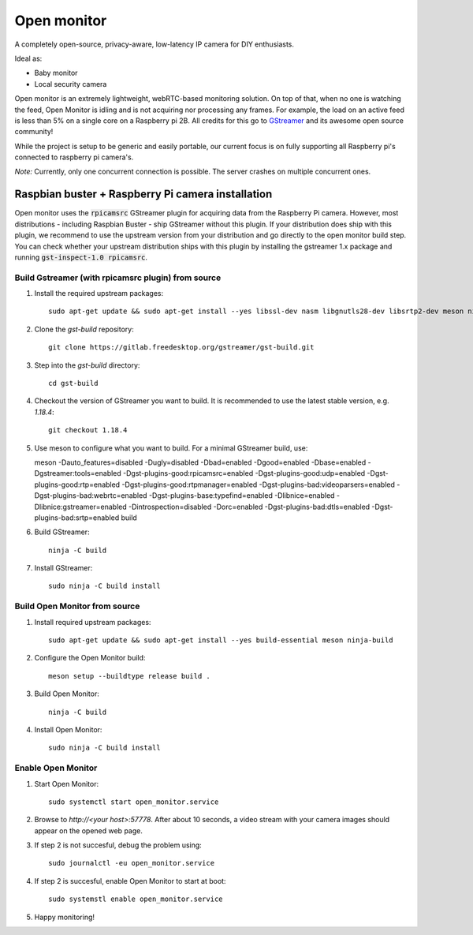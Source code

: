 Open monitor
============
A completely open-source, privacy-aware, low-latency IP camera for DIY enthusiasts.

Ideal as:

- Baby monitor
- Local security camera

Open monitor is an extremely lightweight, webRTC-based monitoring solution. On top of that, when no one is watching the feed, Open Monitor is idling and is not acquiring nor processing any frames. For example, the load on an active feed is less than 5% on a single core on a Raspberry pi 2B. All credits for this go to `GStreamer <https://gstreamer.freedesktop.org/>`_ and its awesome open source community!

While the project is setup to be generic and easily portable, our current focus is on fully supporting all Raspberry pi's connected to raspberry pi camera's.

*Note:* Currently, only one concurrent connection is possible. The server crashes on multiple concurrent ones.

Raspbian buster + Raspberry Pi camera installation
--------------------------------------------------
Open monitor uses the :code:`rpicamsrc` GStreamer plugin for acquiring data from the Raspberry Pi camera. However, most distributions - including Raspbian Buster - ship GStreamer without this plugin. If your distribution does ship with this plugin, we recommend to use the upstream version from your distribution and go directly to the open monitor build step. You can check whether your upstream distribution ships with this plugin by installing the gstreamer 1.x package and running :code:`gst-inspect-1.0 rpicamsrc`.

Build Gstreamer (with rpicamsrc plugin) from source
~~~~~~~~~~~~~~~~~~~~~~~~~~~~~~~~~~~~~~~~~~~~~~~~~~~
1. Install the required upstream packages::

    sudo apt-get update && sudo apt-get install --yes libssl-dev nasm libgnutls28-dev libsrtp2-dev meson ninja-build build-essential

2. Clone the `gst-build` repository::

    git clone https://gitlab.freedesktop.org/gstreamer/gst-build.git

3. Step into the `gst-build` directory::

    cd gst-build

4. Checkout the version of GStreamer you want to build. It is recommended to use the latest stable version, e.g. `1.18.4`::

    git checkout 1.18.4

5. Use meson to configure what you want to build. For a minimal GStreamer build, use::

   meson -Dauto_features=disabled -Dugly=disabled -Dbad=enabled -Dgood=enabled -Dbase=enabled -Dgstreamer:tools=enabled -Dgst-plugins-good:rpicamsrc=enabled -Dgst-plugins-good:udp=enabled -Dgst-plugins-good:rtp=enabled -Dgst-plugins-good:rtpmanager=enabled -Dgst-plugins-bad:videoparsers=enabled -Dgst-plugins-bad:webrtc=enabled  -Dgst-plugins-base:typefind=enabled -Dlibnice=enabled -Dlibnice:gstreamer=enabled -Dintrospection=disabled -Dorc=enabled -Dgst-plugins-bad:dtls=enabled -Dgst-plugins-bad:srtp=enabled build

6. Build GStreamer::

    ninja -C build

7. Install GStreamer::

    sudo ninja -C build install

Build Open Monitor from source
~~~~~~~~~~~~~~~~~~~~~~~~~~~~~~

1. Install required upstream packages::

    sudo apt-get update && sudo apt-get install --yes build-essential meson ninja-build

2. Configure the Open Monitor build::

    meson setup --buildtype release build .

3. Build Open Monitor::

    ninja -C build

4. Install Open Monitor::

    sudo ninja -C build install

Enable Open Monitor
~~~~~~~~~~~~~~~~~~~

1. Start Open Monitor::

    sudo systemctl start open_monitor.service

2. Browse to `http://<your host>:57778`. After about 10 seconds, a video stream with your camera images should appear on the opened web page.

3. If step 2 is not succesful, debug the problem using::

    sudo journalctl -eu open_monitor.service

4. If step 2 is succesful, enable Open Monitor to start at boot::

    sudo systemstl enable open_monitor.service

5. Happy monitoring!
